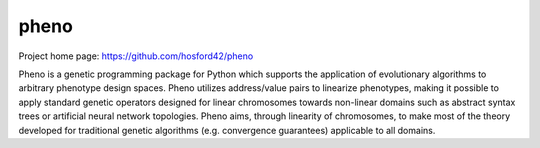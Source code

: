 pheno
=====

Project home page: https://github.com/hosford42/pheno

Pheno is a genetic programming package for Python which supports the 
application of evolutionary algorithms to arbitrary phenotype design spaces. 
Pheno utilizes address/value pairs to linearize phenotypes, making it possible 
to apply standard genetic operators designed for linear chromosomes towards 
non-linear domains such as abstract syntax trees or artificial neural network
topologies. Pheno aims, through linearity of chromosomes, to make most of the 
theory developed for traditional genetic algorithms (e.g. convergence 
guarantees) applicable to all domains.
